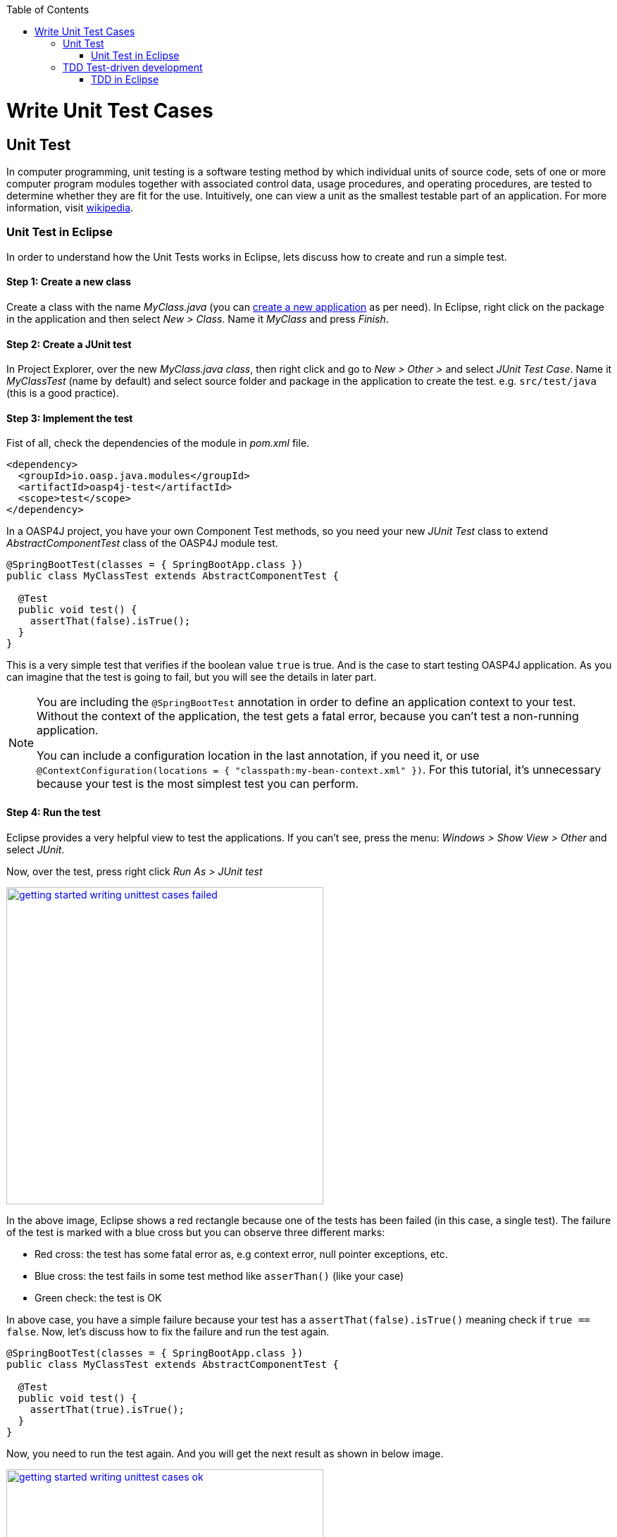 :toc: macro
toc::[]

= Write Unit Test Cases

== Unit Test

In computer programming, unit testing is a software testing method by which individual units of source code, sets of one or more computer program modules together with associated control data, usage procedures, and operating procedures, are tested to determine whether they are fit for the use. Intuitively, one can view a unit as the smallest testable part of an application. For more information, visit https://en.wikipedia.org/wiki/Unit_testing[wikipedia].

=== Unit Test in Eclipse

In order to understand how the Unit Tests works in Eclipse, lets discuss how to create and run a simple test.

==== Step 1: Create a new class

Create a class with the name _MyClass.java_ (you can link:getting-started-creating-new-devonfw-application[create a new application] as per need). In Eclipse, right click on the package in the application and then select _New > Class_. Name it _MyClass_ and press _Finish_.

==== Step 2: Create a JUnit test

In Project Explorer, over the new _MyClass.java class_, then right click and go to _New > Other >_ and select _JUnit Test Case_. Name it _MyClassTest_ (name by default) and select source folder and package in the application to create the test. e.g. `src/test/java` (this is a good practice). 

==== Step 3: Implement the test
Fist of all, check the dependencies of the module in _pom.xml_ file.

[source,xml]
----
<dependency>
  <groupId>io.oasp.java.modules</groupId>
  <artifactId>oasp4j-test</artifactId>
  <scope>test</scope>
</dependency>
----

In a OASP4J project, you have your own Component Test methods, so you need your new _JUnit Test_ class to extend _AbstractComponentTest_ class of the OASP4J module test.

[source,java]
----
@SpringBootTest(classes = { SpringBootApp.class })
public class MyClassTest extends AbstractComponentTest {

  @Test
  public void test() {
    assertThat(false).isTrue();
  }
}
----

This is a very simple test that verifies if the boolean value `true` is true. And is the case to start testing OASP4J application. As you can imagine that the test is going to fail, but you will see the details in later part.

[NOTE]
=====
You are including the `@SpringBootTest` annotation in order to define an application context to your test. Without the context of the application, the test gets a fatal error, because you can't test a non-running application. 

You can include a configuration location in the last annotation, if you need it, or use `@ContextConfiguration(locations = { "classpath:my-bean-context.xml" })`. For this tutorial, it's unnecessary because your test is the most simplest test you can perform.
=====

==== Step 4: Run the test

Eclipse provides a very helpful view to test the applications. If you can't see, press the menu: _Windows > Show View > Other_ and select _JUnit_.

Now, over the test, press right click _Run As > JUnit test_

image::images/writing-unittest-cases/getting-started-writing-unittest-cases-failed.png[,width="450", link="images/writing-unittest-cases/getting-started-writing-unittest-cases-failed.png"]

In the above image, Eclipse shows a red rectangle because one of the tests has been failed (in this case, a single test). The failure of the test is marked with a blue cross but you can observe three different marks:

* Red cross: the test has some fatal error as, e.g context error, null pointer exceptions, etc.
* Blue cross: the test fails in some test method like `asserThan()` (like your case)
* Green check: the test is OK

In above case, you have a simple failure because your test has a `assertThat(false).isTrue()` meaning check if `true == false`. Now, let's discuss how to fix the failure and run the test again.

[source,java]
----
@SpringBootTest(classes = { SpringBootApp.class })
public class MyClassTest extends AbstractComponentTest {

  @Test
  public void test() {
    assertThat(true).isTrue();
  }
}
----

Now, you need to run the test again. And you will get the next result as shown in below image.

image::images/writing-unittest-cases/getting-started-writing-unittest-cases-ok.png[,width="450", link="images/writing-unittest-cases/getting-started-writing-unittest-cases-ok.png"]

Evidently, the test ends successfully and Eclipse shows a green rectangle and the test with a green check.

With the discussed knowledge base, you can start testing all the applications. 

== TDD Test-driven development

Test-driven development (TDD) is a software development process that relies on the repetition of a very short development cycle: first the developer writes an (initially failing) automated test case that defines a desired improvement or new function, then produces the minimum amount of code to pass that test, and finally refactors the new code to acceptable standards.

The process of TDD is described as follows:

* Create a test
* Run all the tests
* Write the implementation code
* Run all the tests
* Refactor

=== TDD in Eclipse

Now, you are acquainted with the skills of creating, writing and running the test. Therefore, you can start with a simple tutorial in order to get the most clear idea about TDD.

The goal is create a simple calculator that has two methods: add(int,int) and sub(int,int).

==== Step 1: Create a test

The idea is very simple, you will create the tests for the methods of a class that needs to be implemented later. It will allow you to get the control of the result and verify that the code is working properly from the beginning.

You need to create a test called `CalculatorTest` in test package and a class `Calculator` in the java package. 

In this test class, you will include a variable of a class _Calculator_ and the test to the future _add()_ and _sub()_ methods of _Calculator_ class.

Calculator.java
[source,java]
----
public class Calculator {
  public Calculator() {}

  public Object add(int a, int b) {
    return null;
  }

  public Object sub(int a, int b) {
    return null;
  }
}
----

Thus, you have the wire of your calculator. In this case, the implementation is very simple, but you can scale it to a  more complex logic. Now, you need to include the test data required to run the class _CalculatorTest_. 

CalculatorTest.java
[source,java]
----
@SpringBootTest(classes = { SpringBootApp.class })
public class CalculatorTest extends AbstractComponentTest {
  private Calculator calculator = new Calculator();

  @Test
  public void addTest() {
    assertThat(this.calculator.add(1, 2)).isEqualTo(3);
  }

  @Test
  public void subTest() {
    assertThat(this.calculator.sub(1, 2)).isEqualTo(-1);
  }
}
----

==== Step 2: Run the test new test

Run the test and the result is as shown below:

image::images/writing-unittest-cases/getting-started-writing-unittest-cases-TDD-failed.png[,width="450", link="images/writing-unittest-cases/getting-started-writing-unittest-cases-TDD-failed.png"]

Obviously, the test shows some failures as expected because the Calculator doesn't work yet. 

The fact, this is more of a metaphoric step, as the implementation is in progress and it is obvious to get errors after running the test. As it is the cycle of the TDD, you need to write a test that will fail certainly so that the code to satisfy the test can be written. Surely, this will help to keep the code simple and clean.


[NOTE]
=====
Methods named `add()` and `sub()`, returns `Object` as return value because if the methods return an `int`, you will get a "red cross error" pointing `NullPointerException` instead of "blue cross error" of `assetThat()`. It's just for this tutorial.
=====

==== Step 3: Write the implementation code

So far, you have seen a perfect test and an awful implementation of the Calculator. Let's start with the implementation.

Let's implement the method `add()` and see what happens.

[source,java]
----
 public class Calculator {
  public Calculator() {}

  public int add(int a, int b) {
    return a + b;
  }

  public Object sub(int a, int b) {
    return null;
  }
}
----

==== Step 4: Run the test -again-

If you run the test, you will get the following result:

image::images/writing-unittest-cases/getting-started-writing-unittest-cases-TDD-failed2.png[,width="450", link="images/writing-unittest-cases/getting-started-writing-unittest-cases-TDD-failed2.png"]

Now, you have a success result for the method `add()` and a failure result for the method `sub()`. Clearly, it's not necessary to get all the tests results as OK to run the tests, you can check the result of the test and work on to satisfy it. This the idea of TDD.

==== Step 5: Refactor

Now, let's implement the method `sub()`

[source,java]
----
public class Calculator {
  public Calculator() {}

  public int add(int a, int b) { 
    return a + b;
  }

  public int sub(int a, int b) { 
    return a - b;
  }
}
----

==== Step 6: Run the test -return to step 2-

If you run the application, you will get the following result:

image::images/writing-unittest-cases/getting-started-writing-unittest-cases-TDD-ok.png[,width="450", link="images/writing-unittest-cases/getting-started-writing-unittest-cases-TDD-ok.png"]

Finally, here is your first application implemented with TDD methodology!

Therefore, in this tutorial, you have dealt with a very simple application, so you don’t need another round of the TDD cycle, but in the real applications, you may need to repeat the cycle several times to get a successful result.